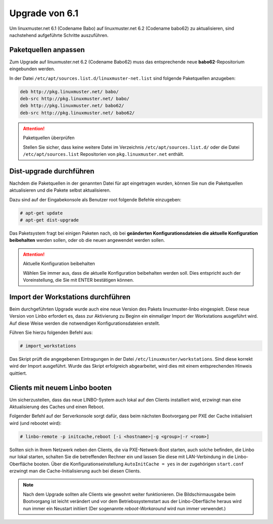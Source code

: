 Upgrade von 6.1
===============

Um linuxmuster.net 6.1 (Codename Babo) auf linuxmuster.net 6.2 (Codename babo62) zu aktualisieren, sind nachstehend aufgeführte Schritte auszuführen.

Paketquellen anpassen
---------------------

Zum Upgrade auf linuxmuster.net 6.2 (Codename Babo62) muss das entsprechende neue **babo62**-Repositorium eingebunden werden. 

In der Datei ``/etc/apt/sources.list.d/linuxmuster-net.list`` sind folgende Paketquellen anzugeben:

.. code::

   deb http://pkg.linuxmuster.net/ babo/
   deb-src http://pkg.linuxmuster.net/ babo/
   deb http://pkg.linuxmuster.net/ babo62/
   deb-src http://pkg.linuxmuster.net/ babo62/

.. attention:: Paketquellen überprüfen

   Stellen Sie sicher, dass keine weitere Datei im Verzeichnis ``/etc/apt/sources.list.d/`` oder die Datei ``/etc/apt/sources.list`` Repositorien von ``pkg.linuxmuster.net`` enthält.

Dist-upgrade durchführen
------------------------

Nachdem die Paketquellen in der genannten Datei für apt eingetragen wurden, können Sie nun die Paketquellen aktualisieren und die Pakete selbst aktualisieren.

Dazu sind auf der Eingabekonsole als Benutzer root folgende Befehle einzugeben:

.. code-block:: console

   # apt-get update
   # apt-get dist-upgrade

Das Paketsystem fragt bei einigen Paketen nach, ob bei **geänderten Konfigurationsdateien die aktuelle Konfiguration beibehalten** werden sollen, oder ob die neuen angewendet werden sollen.

.. attention:: Aktuelle Konfiguration beibehalten

    Wählen Sie immer aus, dass die aktuelle Konfiguration beibehalten werden soll. Dies entspricht auch 
    der Voreinstellung, die Sie mit ENTER bestätigen können.

Import der Workstations durchführen
-----------------------------------

Beim durchgeführten Upgrade wurde auch eine neue Version des Pakets linuxmuster-linbo eingespielt. Diese neue Version von Linbo erfordert es, dass zur Aktivierung zu Beginn ein einmaliger Import der Workstations ausgeführt wird. Auf diese Weise werden die notwendigen Konfigurationsdateien erstellt.

Führen Sie hierzu folgenden Befehl aus:

.. code-block:: console

   # import_workstations

Das Skript prüft die angegebenen Eintragungen in der Datei ``/etc/linuxmuster/workstations``. Sind diese korrekt wird der Import ausgeführt. Wurde das Skript erfolgreich abgearbeitet, wird dies mit einem entsprechenden Hinweis quittiert.

Clients mit neuem Linbo booten
------------------------------

Um sicherzustellen, dass das neue LINBO-System auch lokal auf den
Clients installiert wird, erzwingt man eine Aktualisierung des Caches
und einen Reboot.

Folgender Befehl auf der Serverkonsole sorgt dafür, dass beim nächsten
Bootvorgang per PXE der Cache initialisiert wird (und rebootet wird):

.. code-block:: console

   # linbo-remote -p initcache,reboot [-i <hostname>|-g <group>|-r <room>]


..
   2. **Alternativ: Wake-on-Lan**: Sind die Client für Wake-on-Lan konfiguriert, so kann der gesamte 
      Vorgang mit nur einem Befehl umgesetzt werden:

      .. code:: bash

	 linbo-remote -w0 -p initcache,reboot [-i <hostname>|-g <group>|-r <room>]

Sollten sich in Ihrem Netzwerk neben den Clients, die via
PXE-Netwerk-Boot starten, auch solche befinden, die Linbo nur lokal
starten, schalten Sie die betreffenden Rechner ein und lassen Sie
diese mit LAN-Verbindung in die Linbo-Oberfläche booten.  Über die
Konfigurationseinstellung ``AutoInitCache = yes`` in der zugehörigen
``start.conf`` erzwingt man die Cache-Initialisierung auch bei diesen
Clients.

.. note:: Nach dem Upgrade sollten alle Clients wie gewohnt weiter
   funktionieren. Die Bildschirmausgabe beim Bootvorgang ist leicht
   verändert und vor dem Betriebssystemstart aus der Linbo-Oberfläche
   heraus wird nun immer ein Neustart initiiert (Der sogenannte
   *reboot-Workaround* wird nun immer verwendet.)


